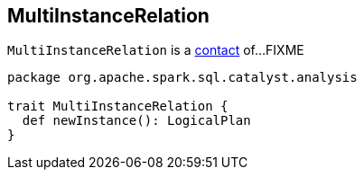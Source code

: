 == [[MultiInstanceRelation]] MultiInstanceRelation

`MultiInstanceRelation` is a <<contact, contact>> of...FIXME

[[newInstance]]
[[contract]]
[source, scala]
----
package org.apache.spark.sql.catalyst.analysis

trait MultiInstanceRelation {
  def newInstance(): LogicalPlan
}
----

